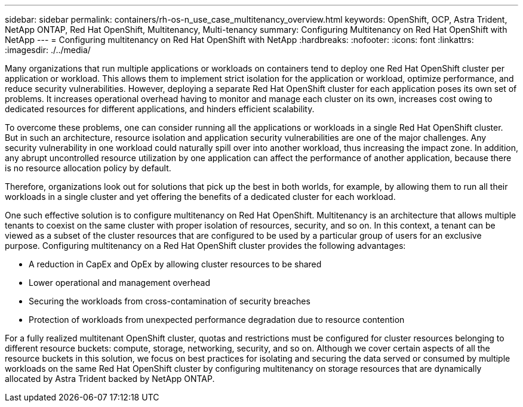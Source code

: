 ---
sidebar: sidebar
permalink: containers/rh-os-n_use_case_multitenancy_overview.html
keywords: OpenShift, OCP, Astra Trident, NetApp ONTAP, Red Hat OpenShift, Multitenancy, Multi-tenancy
summary: Configuring Multitenancy on Red Hat OpenShift with NetApp
---
= Configuring multitenancy on Red Hat OpenShift with NetApp
:hardbreaks:
:nofooter:
:icons: font
:linkattrs:
:imagesdir: ./../media/

[.lead]
Many organizations that run multiple applications or workloads on containers tend to deploy one Red Hat OpenShift cluster per application or workload. This allows them to implement strict isolation for the application or workload, optimize performance, and reduce security vulnerabilities. However, deploying a separate Red Hat OpenShift cluster for each application poses its own set of problems. It increases operational overhead having to monitor and manage each cluster on its own, increases cost owing to dedicated resources for different applications, and hinders efficient scalability.

To overcome these problems, one can consider running all the applications or workloads in a single Red Hat OpenShift cluster. But in such an architecture, resource isolation and application security vulnerabilities are one of the major challenges. Any security vulnerability in one workload could naturally spill over into another workload, thus increasing the impact zone. In addition, any abrupt uncontrolled resource utilization by one application can affect the performance of another application, because there is no resource allocation policy by default.

Therefore, organizations look out for solutions that pick up the best in both worlds, for example, by allowing them to run all their workloads in a single cluster and yet offering the benefits of a dedicated cluster for each workload.

One such effective solution is to configure multitenancy on Red Hat OpenShift. Multitenancy is an architecture that allows multiple tenants to coexist on the same cluster with proper isolation of resources, security, and so on. In this context, a tenant can be viewed as a subset of the cluster resources that are configured to be used by a particular group of users for an exclusive purpose. Configuring multitenancy on a Red Hat OpenShift cluster provides the following advantages:

* A reduction in CapEx and OpEx by allowing cluster resources to be shared
* Lower operational and management overhead
* Securing the workloads from cross-contamination of security breaches
* Protection of workloads from unexpected performance degradation due to resource contention

For a fully realized multitenant OpenShift cluster, quotas and restrictions must be configured for cluster resources belonging to different resource buckets: compute, storage, networking, security, and so on. Although we cover certain aspects of all the resource buckets in this solution, we focus on best practices for isolating and securing the data served or consumed by multiple workloads on the same Red Hat OpenShift cluster by configuring multitenancy on storage resources that are dynamically allocated by Astra Trident backed by NetApp ONTAP.
